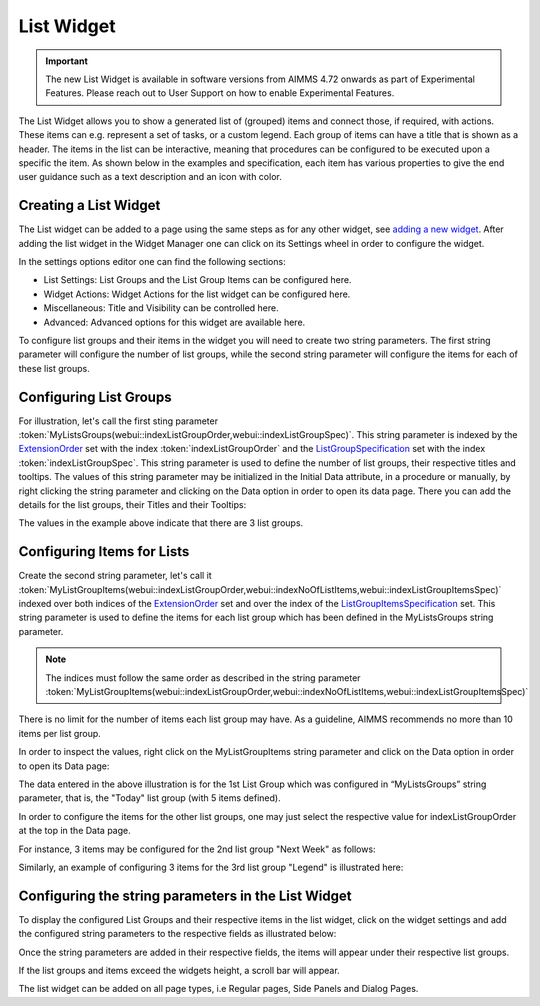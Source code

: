 List Widget
===========

.. important:: The new List Widget is available in software versions from AIMMS 4.72 onwards as part of Experimental Features. Please reach out to User Support on how to enable Experimental Features.

The List Widget allows you to show a generated list of (grouped) items and connect those, if required, with actions. These items can e.g. represent a set of tasks, or a custom legend. Each group of items can have a title that is shown as a header. The items in the list can be interactive, meaning that procedures can be configured to be executed upon a specific the item. As shown below in the examples and specification, each item has various properties to give the end user guidance such as a text description and an icon with color.

Creating a List Widget
----------------------

The List widget can be added to a page using the same steps as for any other widget, see `adding a new widget <widget-manager.html>`_. 
After adding the list widget in the Widget Manager one can click on its Settings wheel in order to configure the widget.

.. image:: images/List_ListWidget.png
    :align: center


In the settings options editor one can find the following sections:

*	List Settings: List Groups and the List Group Items can be configured here.
*	Widget Actions: Widget Actions for the list widget can be configured here.
*	Miscellaneous: Title and Visibility can be controlled here.
*	Advanced: Advanced options for this widget are available here.

To configure list groups and their items in the widget you will need to create two string parameters. The first string parameter will configure the number of list groups, while the second string parameter will configure the items for each of these list groups.


Configuring List Groups
-----------------------

For illustration, let's call the first sting parameter :token:`MyListsGroups(webui::indexListGroupOrder,webui::indexListGroupSpec)`. This string parameter is indexed by the `ExtensionOrder <library.html#extensionorder>`_ set with the index :token:`indexListGroupOrder` and the `ListGroupSpecification <library.html#listgroupspecification>`_ set with the index :token:`indexListGroupSpec`. This string parameter is used to define the number of list groups, their respective titles and tooltips. The values of this string parameter may be initialized in the Initial Data attribute, in a procedure or manually, by right clicking the string parameter and clicking on the Data option in order to open its data page. There you can add the details for the list groups, their Titles and their Tooltips:

.. image:: images/List_ListGroupDeclaration.png
    :align: center

The values in the example above indicate that there are 3 list groups.

Configuring Items for Lists
---------------------------

Create the second string parameter, let's call it :token:`MyListGroupItems(webui::indexListGroupOrder,webui::indexNoOfListItems,webui::indexListGroupItemsSpec)` indexed over both indices of the `ExtensionOrder <library.html#extensionorder>`_ set and over the index of the `ListGroupItemsSpecification <library.html#listgroupitemspecification>`_ set. This string parameter is used to define the items for each list group which has been defined in the MyListsGroups string parameter.

.. image:: images/List_ListGroupItemsDeclaration.png
    :align: center

.. Note::

    The indices must follow the same order as described in the string parameter :token:`MyListGroupItems(webui::indexListGroupOrder,webui::indexNoOfListItems,webui::indexListGroupItemsSpec)`

There is no limit for the number of items each list group may have. As a guideline, AIMMS recommends no more than 10 items per list group. 

In order to inspect the values, right click on the MyListGroupItems string parameter and click on the Data option in order to open its Data page:

.. image:: images/List_TodayDeclaration.png
    :align: center

The data entered in the above illustration is for the 1st List Group which was configured in “MyListsGroups” string parameter, that is, the "Today" list group (with 5 items defined).

In order to configure the items for the other list groups, one may just select the respective value for indexListGroupOrder at the top in the Data page.

For instance, 3 items may be configured for the 2nd list group "Next Week" as follows:

.. image:: images/List_NextWeekDeclaration.png
    :align: center

Similarly, an example of configuring 3 items for the 3rd list group "Legend" is illustrated here:

.. image:: images/List_LegendDeclaration.png
    :align: center

Configuring the string parameters in the List Widget
----------------------------------------------------

To display the configured List Groups and their respective items in the list widget, click on the widget settings and add the configured string parameters to the respective fields as illustrated below:

.. image:: images/List_ListWidgetSettings.png
    :align: center

Once the string parameters are added in their respective fields, the items will appear under their respective list groups.

.. image:: images/List_ListWidget.png
    :align: center

If the list groups and items exceed the widgets height, a scroll bar will appear.

The list widget can be added on all page types, i.e Regular pages, Side Panels and Dialog Pages.